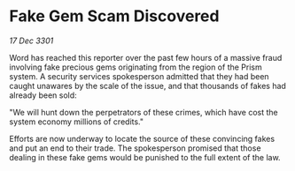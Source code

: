 * Fake Gem Scam Discovered

/17 Dec 3301/

Word has reached this reporter over the past few hours of a massive fraud involving fake precious gems originating from the region of the Prism system. A security services spokesperson admitted that they had been caught unawares by the scale of the issue, and that thousands of fakes had already been sold: 

"We will hunt down the perpetrators of these crimes, which have cost the system economy millions of credits." 

Efforts are now underway to locate the source of these convincing fakes and put an end to their trade. The spokesperson promised that those dealing in these fake gems would be punished to the full extent of the law.